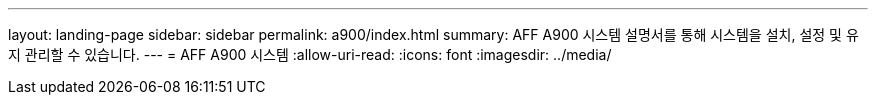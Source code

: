 ---
layout: landing-page 
sidebar: sidebar 
permalink: a900/index.html 
summary: AFF A900 시스템 설명서를 통해 시스템을 설치, 설정 및 유지 관리할 수 있습니다. 
---
= AFF A900 시스템
:allow-uri-read: 
:icons: font
:imagesdir: ../media/


